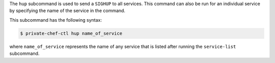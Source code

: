 .. The contents of this file may be included in multiple topics (using the includes directive).
.. The contents of this file should be modified in a way that preserves its ability to appear in multiple topics.


The ``hup`` subcommand is used to send a ``SIGHUP`` to all services. This command can also be run for an individual service by specifying the name of the service in the command. 

This subcommand has the following syntax:

.. code-block:: bash

   $ private-chef-ctl hup name_of_service

where ``name_of_service`` represents the name of any service that is listed after running the ``service-list`` subcommand.



